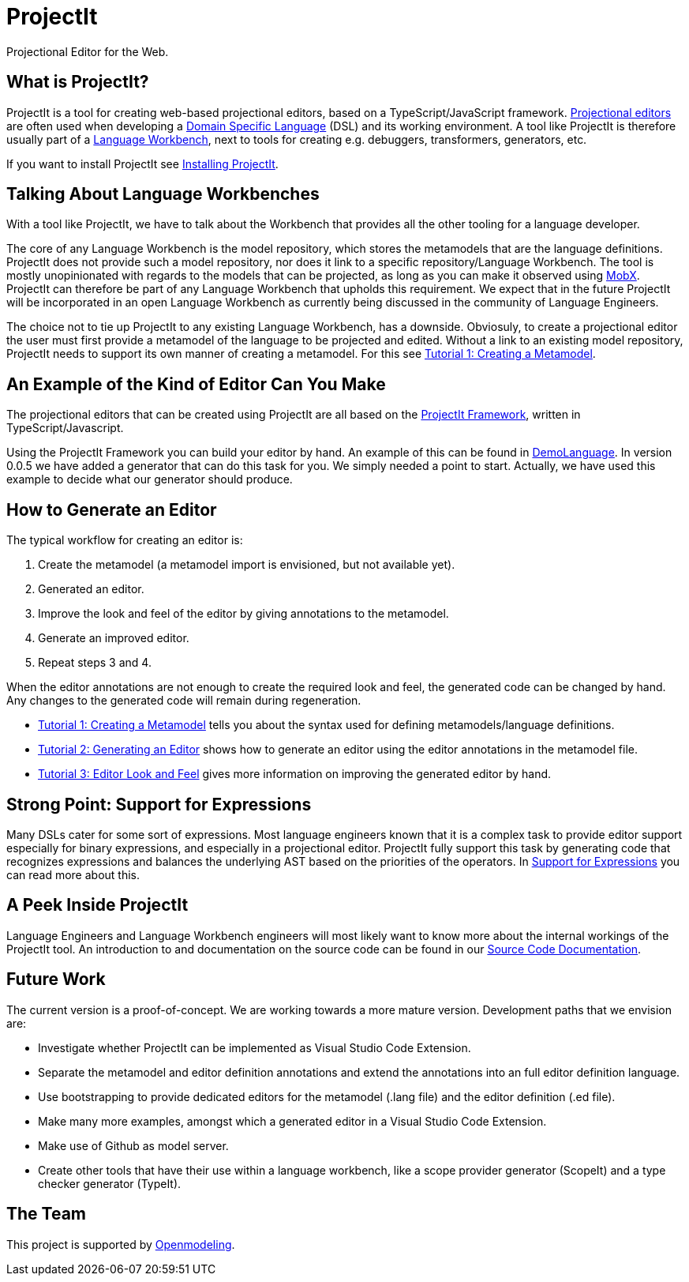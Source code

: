 :imagesdir: ../assets/images/
:src-dir: ../../../../..
:projectitdir: ../../../../../core
:source-language: javascript

= ProjectIt
Projectional Editor for the Web.

== What is ProjectIt?
ProjectIt is a tool for creating web-based projectional editors, based on a TypeScript/JavaScript framework. xref:projectit-main:Projectional-Overview.adoc[Projectional editors] are often used when developing a https://en.wikipedia.org/wiki/Domain-specific_language[Domain Specific Language] (DSL) and its working environment. A tool like ProjectIt is therefore usually part of a https://en.wikipedia.org/wiki/Language_workbench[Language Workbench], next to tools for creating e.g. debuggers, transformers, generators, etc. 

If you want to install ProjectIt see xref:projectit-main:Installation-Guide.adoc[Installing ProjectIt].

== Talking About Language Workbenches
With a tool like ProjectIt, we have to talk about the Workbench that provides all the other tooling for a language developer. 

The core of any Language Workbench is the model repository, which stores the metamodels that are the language definitions.  ProjectIt does not provide such a model repository, nor does it link to a specific repository/Language Workbench. The tool is mostly unopinionated with regards to the models that can be projected, as long as you can make it observed using https://mobx.js.org/[MobX]. ProjectIt can therefore be part of any Language Workbench that upholds this requirement. We expect that in the future ProjectIt will be incorporated in an open Language Workbench as currently being discussed in the community of Language Engineers.

The choice not to tie up ProjectIt to any existing Language Workbench, has a downside. Obviosuly, to create a projectional editor the user must first provide a metamodel of the language to be projected and edited. Without a link to an existing model repository, ProjectIt needs to support its own manner of creating a metamodel. For this see xref:projectit-main:tutorials/Metamodels-Tutorial.adoc[Tutorial 1: Creating a Metamodel].

== An Example of the Kind of Editor Can You Make
The projectional editors that can be created using ProjectIt are all based on the xref:projectit-main:Framework-Description.adoc[ProjectIt Framework], written in TypeScript/Javascript. 

Using the ProjectIt Framework you can build your editor by hand. An example of this can be found in https://github.com/projectit-org/ProjectIt-example[DemoLanguage]. In version 0.0.5 we have added a generator that can do this task for you. We simply needed a point to start. Actually, we have used this example to decide what our generator should produce.

== How to Generate an Editor
The typical workflow for creating an editor is:

1.	Create the metamodel (a metamodel import is envisioned, but not available yet).
2.	Generated an editor.
3.	Improve the look and feel of the editor by giving annotations to the metamodel.
4.	Generate an improved editor.
5.	Repeat steps 3 and 4.

When the editor annotations are not enough to create the required look and feel, the generated code can be changed by hand. Any changes to the generated code will remain during regeneration.

*  xref:projectit-main:tutorials/Metamodels-Tutorial.adoc[Tutorial 1: Creating a Metamodel] tells you about the syntax used for defining metamodels/language definitions.
*  xref:projectit-main:tutorials/Generation-Tutorial.adoc[Tutorial 2: Generating an Editor] shows how to generate an editor using the editor annotations in the metamodel file.
*  xref:projectit-main:tutorials/Framework-Tutorial.adoc[Tutorial 3: Editor Look and Feel] gives more information on improving the generated editor by hand.

== Strong Point: Support for Expressions
Many DSLs cater for some sort of expressions. Most language engineers known that it is a complex task to provide editor support especially for binary expressions, and especially in a projectional editor. ProjectIt fully support this task by generating code that recognizes expressions and balances the underlying AST based on the priorities of the operators. In  xref:projectit-main:Supporting-Expressions.adoc[Support for Expressions] you can read more about this. 

== A Peek Inside ProjectIt
Language Engineers and Language Workbench engineers will most likely want to know more about the internal workings of the ProjectIt tool. An introduction to and documentation on the source code can be found in our  xref:projectit-meta:Sourcecode-Documentation.adoc[Source Code Documentation].

== Future Work
The current version is a proof-of-concept. We are working towards a more mature version. Development paths that we envision are:

* Investigate whether ProjectIt can be implemented as Visual Studio Code Extension.
* Separate the metamodel and editor definition annotations and extend the annotations into an full editor definition language.
* Use bootstrapping to provide dedicated editors for the metamodel (.lang file) and the editor definition (.ed file).
* Make many more examples, amongst which a generated editor in a Visual Studio Code Extension.
* Make use of Github as model server.
* Create other tools that have their use within a language workbench, like a scope provider generator (ScopeIt) and a type checker generator (TypeIt).

== The Team
This project is supported by https://openmodeling.nl/[Openmodeling]. 